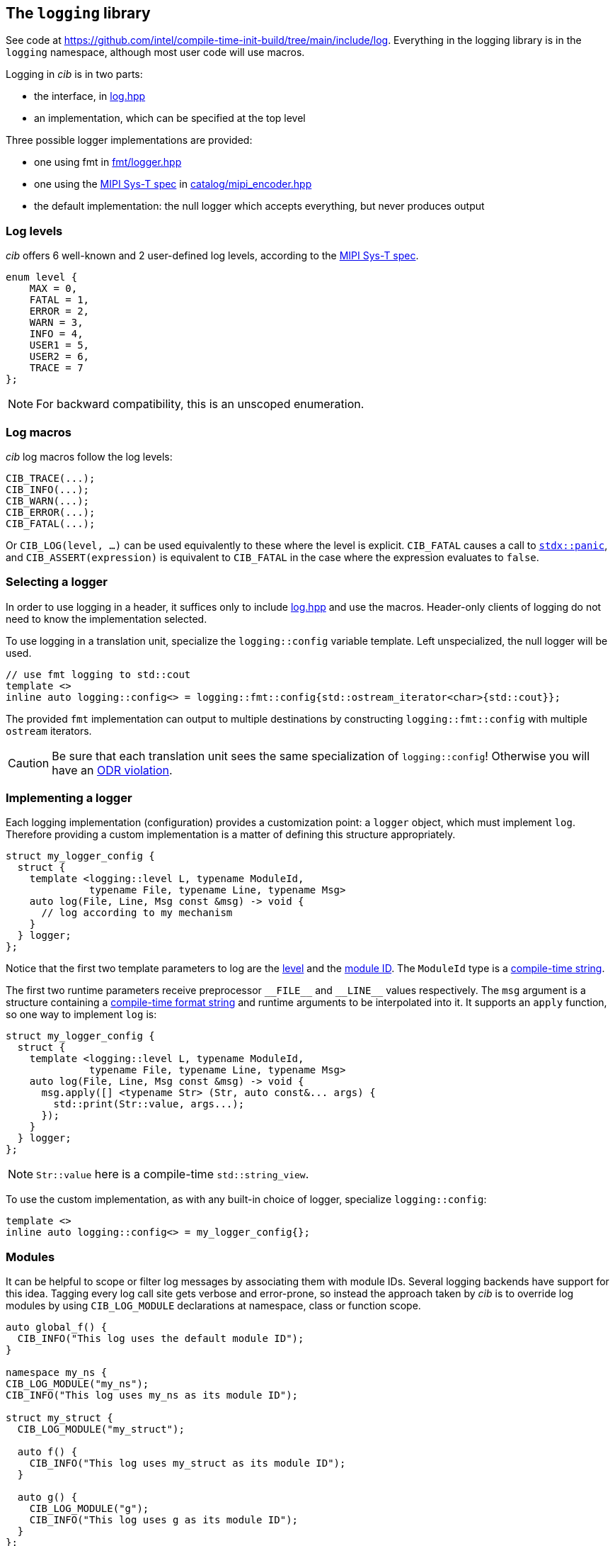 
== The `logging` library

See code at
https://github.com/intel/compile-time-init-build/tree/main/include/log.
Everything in the logging library is in the `logging` namespace, although most
user code will use macros.

Logging in _cib_ is in two parts:

- the interface, in https://github.com/intel/compile-time-init-build/tree/main/include/log/log.hpp[log.hpp]
- an implementation, which can be specified at the top level

Three possible logger implementations are provided:

- one using fmt in https://github.com/intel/compile-time-init-build/tree/main/include/log/fmt/logger.hpp[fmt/logger.hpp]
- one using the https://www.mipi.org/specifications/sys-t[MIPI Sys-T spec] in https://github.com/intel/compile-time-init-build/tree/main/include/log/catalog/mipi_encoder.hpp[catalog/mipi_encoder.hpp]
- the default implementation: the null logger which accepts everything, but never produces output

=== Log levels

_cib_ offers 6 well-known and 2 user-defined log levels, according to the https://www.mipi.org/specifications/sys-t[MIPI Sys-T spec].

[source,cpp]
----
enum level {
    MAX = 0,
    FATAL = 1,
    ERROR = 2,
    WARN = 3,
    INFO = 4,
    USER1 = 5,
    USER2 = 6,
    TRACE = 7
};
----

NOTE: For backward compatibility, this is an unscoped enumeration.

=== Log macros

_cib_ log macros follow the log levels:

[source,cpp]
----
CIB_TRACE(...);
CIB_INFO(...);
CIB_WARN(...);
CIB_ERROR(...);
CIB_FATAL(...);
----

Or `CIB_LOG(level, ...)` can be used equivalently to these where the level is
explicit. `CIB_FATAL` causes a call to
https://intel.github.io/cpp-std-extensions/#_panic_hpp[`stdx::panic`], and
`CIB_ASSERT(expression)` is equivalent to `CIB_FATAL` in the case where the
expression evaluates to `false`.

=== Selecting a logger

In order to use logging in a header, it suffices only to include
https://github.com/intel/compile-time-init-build/tree/main/include/log/log.hpp[log.hpp]
and use the macros. Header-only clients of logging do not need to know the
implementation selected.

To use logging in a translation unit, specialize the `logging::config` variable
template. Left unspecialized, the null logger will be used.

[source,cpp]
----
// use fmt logging to std::cout
template <>
inline auto logging::config<> = logging::fmt::config{std::ostream_iterator<char>{std::cout}};
----

The provided `fmt` implementation can output to multiple destinations by constructing
`logging::fmt::config` with multiple `ostream` iterators.

CAUTION: Be sure that each translation unit sees the same specialization of
`logging::config`! Otherwise you will have an https://en.cppreference.com/w/cpp/language/definition[ODR violation].

=== Implementing a logger

Each logging implementation (configuration) provides a customization point: a
`logger` object, which must implement `log`. Therefore providing a custom
implementation is a matter of defining this structure appropriately.

[source,cpp]
----
struct my_logger_config {
  struct {
    template <logging::level L, typename ModuleId,
              typename File, typename Line, typename Msg>
    auto log(File, Line, Msg const &msg) -> void {
      // log according to my mechanism
    }
  } logger;
};
----

Notice that the first two template parameters to log are the
xref:logging.adoc#_log_levels[level] and the xref:logging.adoc#_modules[module
ID]. The `ModuleId` type is a xref:sc.adoc#_string_constants[compile-time string].

The first two runtime parameters receive preprocessor `\_​_FILE_​\_` and `__LINE_​_` values
respectively. The `msg` argument is a structure containing a
xref:sc.adoc#_formatting_strings[compile-time format string] and runtime
arguments to be interpolated into it. It supports an `apply` function, so one
way to implement `log` is:

[source,cpp]
----
struct my_logger_config {
  struct {
    template <logging::level L, typename ModuleId,
              typename File, typename Line, typename Msg>
    auto log(File, Line, Msg const &msg) -> void {
      msg.apply([] <typename Str> (Str, auto const&... args) {
        std::print(Str::value, args...);
      });
    }
  } logger;
};
----

NOTE: `Str::value` here is a compile-time `std::string_view`.

To use the custom implementation, as with any built-in choice of logger,
specialize `logging::config`:

[source,cpp]
----
template <>
inline auto logging::config<> = my_logger_config{};
----

=== Modules

It can be helpful to scope or filter log messages by associating them with
module IDs. Several logging backends have support for this idea. Tagging every
log call site gets verbose and error-prone, so instead the approach taken by
_cib_ is to override log modules by using `CIB_LOG_MODULE` declarations at
namespace, class or function scope.

[source,cpp]
----
auto global_f() {
  CIB_INFO("This log uses the default module ID");
}

namespace my_ns {
CIB_LOG_MODULE("my_ns");
CIB_INFO("This log uses my_ns as its module ID");

struct my_struct {
  CIB_LOG_MODULE("my_struct");

  auto f() {
    CIB_INFO("This log uses my_struct as its module ID");
  }

  auto g() {
    CIB_LOG_MODULE("g");
    CIB_INFO("This log uses g as its module ID");
  }
};
}
----

=== String data

On a constrained system, space for text can be at a premium. The `sc` library
and the MIPI Sys-T logger combine to
xref:sc.adoc#_efficient_logging_with_mipi_sys_t[solve this problem].
